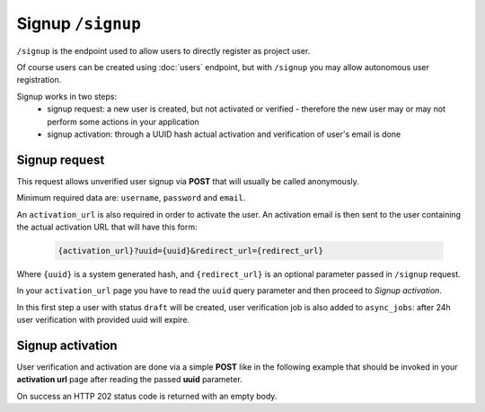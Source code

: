 Signup ``/signup``
==================

``/signup`` is the endpoint used to allow users to directly register as project user.

Of course users can be created using :doc:`users` endpoint, but with ``/signup`` you may allow autonomous user registration.

Signup works in two steps:
 * signup request: a new user is created, but not activated or verified - therefore the new user may or may not perform some actions in your application
 * signup activation: through a UUID hash actual activation and verification of user's email is done


.. _signup-request:

Signup request
--------------

This request allows unverified user signup via **POST** that will usually be called anonymously.

Minimum required data are: ``username``, ``password`` and ``email``.

An ``activation_url`` is also required in order to activate the user.
An activation email is then sent to the user containing the actual activation URL that will have this form:

    .. sourcecode:: http

        {activation_url}?uuid={uuid}&redirect_url={redirect_url}

Where ``{uuid}`` is a system generated hash, and ``{redirect_url}`` is an optional parameter passed in ``/signup`` request.

In your ``activation_url`` page you have to read the ``uuid`` query parameter and then proceed to `Signup activation`.

In this first step a user with status ``draft`` will be created, user verification job is also added to ``async_jobs``: after 24h user verification with provided uuid will expire.

.. http:post:: /signup

    Perform user signup request.

    :form username: Username of user, must be unique.
    :form password: Password of user.
    :form email: User email, must be unique.
    :form activation_url: Activation URL that will be sent via email.
    :form redirect_url: Optional redirect url that will be added to activation URL as parameter.
    :status 202: Successful user creation. User data will be displayed in response.
    :status 400: Bad request if username or email have already been used by other users.

    **Example request**:
    Since this is not a :term:`JSON API` request you MUST use ``Content-Type: application/json``

    .. sourcecode:: http

        POST /signup HTTP/1.1
        Host: api.example.com
        Accept: application/vnd.api+json
        Content-Type: application/json

        {
            "username": "johannadoe",
            "password": "j0h4nn4d0e",
            "email": "johannadoe@nowhere.xx"
            "activation_url": "http://myactivationsys.xx?dum=my",
            "redirect_url": "app://xx?dum=my"
        }

    **Example response**:

    Some fields are not displayed for brevity.

    .. sourcecode:: http

        HTTP/1.1 200 OK
        Content-Type: application/vnd.api+json

        {
            "data": {
                "id": "1234",
                "type": "users",
                "attributes": {
                    "username": "johannadoe",
                    "name": null,
                    "surname": null,
                    "email": "johannadoe@nowhere.xx",
                    "status": "draft",
                    "uname": "user-johannadoe",
                    "title": null,
                    "description": null,
                },
                "meta": {
                    "blocked": false,
                    "last_login": null,
                    "last_login_err": null,
                    "num_login_err": 0,
                    "verified": null,
                    "locked": false,
                    "created": "2017-07-20T08:48:25+00:00",
                    "modified": "2017-07-20T08:48:25+00:00",
                },
                "relationships": {
                    "roles": {
                        "links": {
                            "related": "http://api.example.com/users/1234/roles",
                            "self": "http://api.example.com/users/1234/relationships/roles"
                        }
                    }
                }
            },
            "links": {
                "self": "http://api.example.com/signup",
                "home": "http://api.example.com/home"
            }
        }



.. _signup-activation:

Signup activation
-----------------

User verification and activation are done via a simple **POST** like in the following example that should be invoked in your
**activation url** page after reading the passed **uuid** parameter.

On success an HTTP 202 status code is returned with an empty body.

.. http:post:: /signup/activation

    Perform user signup activation.

    :form uuid: UUID of signup activation.
    :status 202: Successful activation.
    :status 404: Not found, if provided UUID is incorrect or expired.

    **Example request**:
    Since this is not a :term:`JSON API` request you MUST use ``Content-Type: application/json``

    .. sourcecode:: http

        POST /signup/activation HTTP/1.1
        Content-Type: application/json

        {
            "uuid": "96b0b9fe-17fa-4cf8-bffa-1cd506421227"
        }

